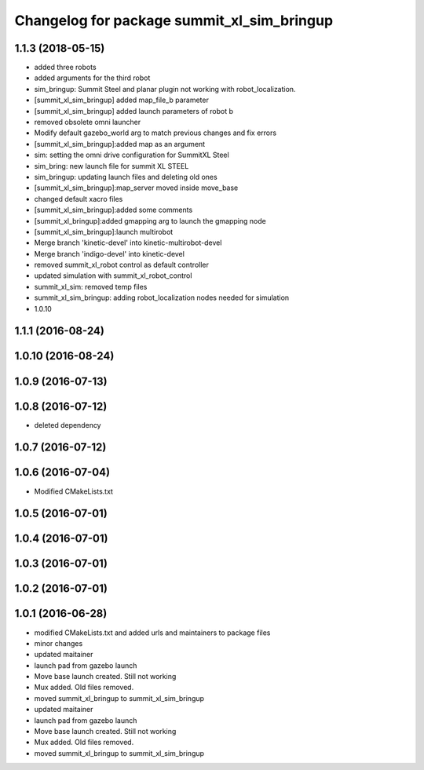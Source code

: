 ^^^^^^^^^^^^^^^^^^^^^^^^^^^^^^^^^^^^^^^^^^^
Changelog for package summit_xl_sim_bringup
^^^^^^^^^^^^^^^^^^^^^^^^^^^^^^^^^^^^^^^^^^^

1.1.3 (2018-05-15)
------------------
* added three robots
* added arguments for the third robot
* sim_bringup: Summit Steel and planar plugin not working with robot_localization.
* [summit_xl_sim_bringup] added map_file_b parameter
* [summit_xl_sim_bringup] added launch parameters of robot b
* removed obsolete omni launcher
* Modify default gazebo_world arg to match previous changes and fix errors
* [summit_xl_sim_bringup]:added map as an argument
* sim: setting the omni drive configuration for SummitXL Steel
* sim_bring: new launch file for summit XL STEEL
* sim_bringup: updating launch files and deleting old ones
* [summit_xl_sim_bringup]:map_server moved inside move_base
* changed default xacro files
* [summit_xl_sim_bringup]:added some comments
* [summit_xl_bringup]:added gmapping arg to launch the gmapping node
* [summit_xl_sim_bringup]:launch multirobot
* Merge branch 'kinetic-devel' into kinetic-multirobot-devel
* Merge branch 'indigo-devel' into kinetic-devel
* removed summit_xl_robot control as default controller
* updated simulation with summit_xl_robot_control
* summit_xl_sim: removed temp files
* summit_xl_sim_bringup: adding robot_localization nodes needed for simulation
* 1.0.10

1.1.1 (2016-08-24)
------------------

1.0.10 (2016-08-24)
-------------------

1.0.9 (2016-07-13)
------------------

1.0.8 (2016-07-12)
------------------
* deleted dependency

1.0.7 (2016-07-12)
------------------

1.0.6 (2016-07-04)
------------------
* Modified CMakeLists.txt

1.0.5 (2016-07-01)
------------------

1.0.4 (2016-07-01)
------------------

1.0.3 (2016-07-01)
------------------

1.0.2 (2016-07-01)
------------------

1.0.1 (2016-06-28)
------------------
* modified CMakeLists.txt and added urls and maintainers to package files
* minor changes
* updated maitainer
* launch pad from gazebo launch
* Move base launch created. Still not working
* Mux added. Old files removed.
* moved summit_xl_bringup to summit_xl_sim_bringup
* updated maitainer
* launch pad from gazebo launch
* Move base launch created. Still not working
* Mux added. Old files removed.
* moved summit_xl_bringup to summit_xl_sim_bringup

